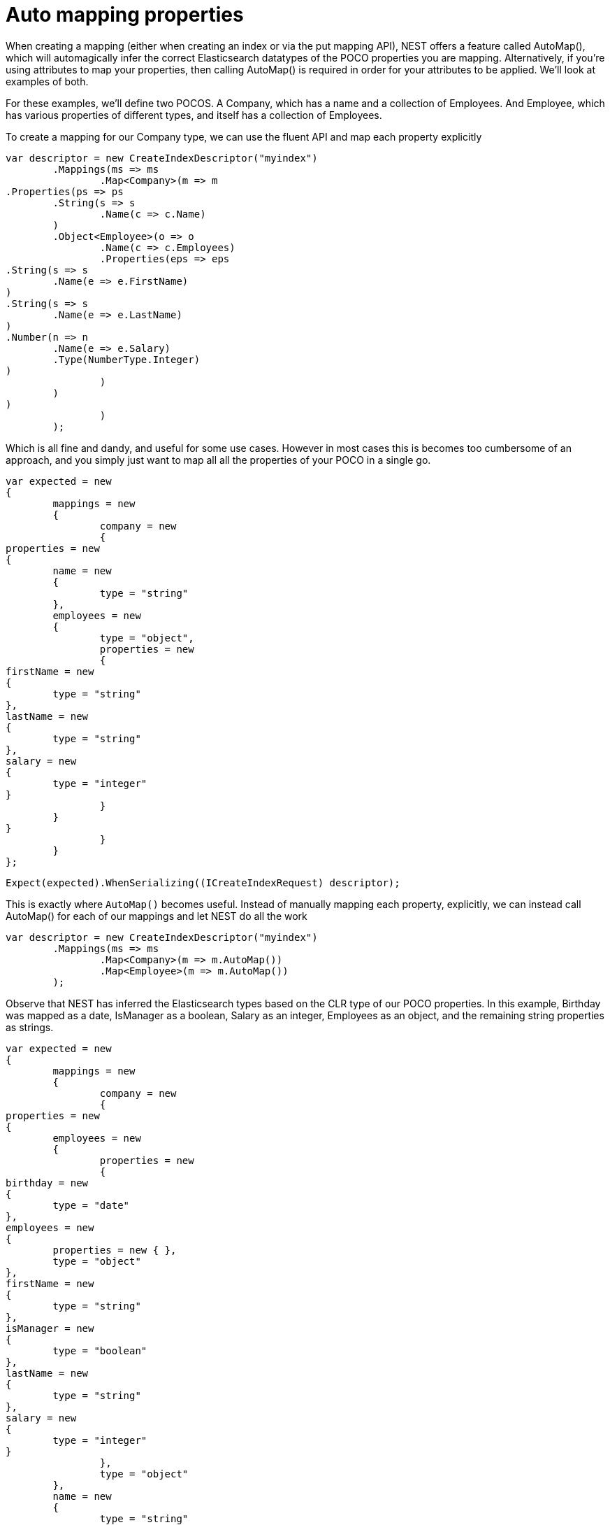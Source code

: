 # Auto mapping properties

When creating a mapping (either when creating an index or via the put mapping API),
NEST offers a feature called AutoMap(), which will automagically infer the correct
Elasticsearch datatypes of the POCO properties you are mapping.  Alternatively, if
you're using attributes to map your properties, then calling AutoMap() is required
in order for your attributes to be applied.  We'll look at examples of both.

For these examples, we'll define two POCOS.  A Company, which has a name
and a collection of Employees.  And Employee, which has various properties of 
different types, and itself has a collection of Employees. 

To create a mapping for our Company type, we can use the fluent API
and map each property explicitly

[source, csharp]
----
var descriptor = new CreateIndexDescriptor("myindex")
	.Mappings(ms => ms
		.Map<Company>(m => m
.Properties(ps => ps
	.String(s => s
		.Name(c => c.Name)
	)
	.Object<Employee>(o => o
		.Name(c => c.Employees)
		.Properties(eps => eps
.String(s => s
	.Name(e => e.FirstName)
)
.String(s => s
	.Name(e => e.LastName)
)
.Number(n => n
	.Name(e => e.Salary)
	.Type(NumberType.Integer)
)
		)
	)
)
		)
	);
----
Which is all fine and dandy, and useful for some use cases. However in most cases
this is becomes too cumbersome of an approach, and you simply just want to map all
all the properties of your POCO in a single go.

[source, csharp]
----
var expected = new
{
	mappings = new
	{
		company = new
		{
properties = new
{
	name = new
	{
		type = "string"
	},
	employees = new
	{
		type = "object",
		properties = new
		{
firstName = new
{
	type = "string"
},
lastName = new
{
	type = "string"
},
salary = new
{
	type = "integer"
}
		}
	}
}
		}
	}
};
----
[source, csharp]
----
Expect(expected).WhenSerializing((ICreateIndexRequest) descriptor);
----
This is exactly where `AutoMap()` becomes useful. Instead of manually mapping each property, 
explicitly, we can instead call AutoMap() for each of our mappings and let NEST do all the work

[source, csharp]
----
var descriptor = new CreateIndexDescriptor("myindex")
	.Mappings(ms => ms
		.Map<Company>(m => m.AutoMap())
		.Map<Employee>(m => m.AutoMap())
	);
----
Observe that NEST has inferred the Elasticsearch types based on the CLR type of our POCO properties.  
In this example, Birthday was mapped as a date, IsManager as a boolean, Salary as an integer, Employees 
as an object, and the remaining string properties as strings.

[source, csharp]
----
var expected = new
{
	mappings = new
	{
		company = new
		{
properties = new
{
	employees = new
	{
		properties = new
		{
birthday = new
{
	type = "date"
},
employees = new
{
	properties = new { },
	type = "object"
},
firstName = new
{
	type = "string"
},
isManager = new
{
	type = "boolean"
},
lastName = new
{
	type = "string"
},
salary = new
{
	type = "integer"
}
		},
		type = "object"
	},
	name = new
	{
		type = "string"
	}
}
		},
		employee = new
		{
properties = new
{
	birthday = new
	{
		type = "date"
	},
	employees = new
	{
		properties = new { },
		type = "object"
	},
	firstName = new
	{
		type = "string"
	},
	isManager = new
	{
		type = "boolean"
	},
	lastName = new
	{
		type = "string"
	},
	salary = new
	{
		type = "integer"
	}
}
		}
	}
};
----
[source, csharp]
----
Expect(expected).WhenSerializing((ICreateIndexRequest) descriptor);
----

In most cases, you'll want to map more than just the vanilla datatypes and also provide
various options on your properties (analyzer, doc_values, etc...).  In that case, it's
possible to use AutoMap() in conjuction with explicitly mapped properties.  

Here we are using AutoMap() to automatically map our company type, but then we're
overriding our employee property and making it a `nested` type, since by default,
AutoMap() will infer objects as `object`.

[source, csharp]
----
var descriptor = new CreateIndexDescriptor("myindex")
	.Mappings(ms => ms
		.Map<Company>(m => m
.AutoMap()
.Properties(ps => ps
	.Nested<Employee>(n => n
		.Name(c => c.Employees)
		.Properties(eps => eps
// snip
		)
	)
)
		)
	);
----
[source, csharp]
----
var expected = new
			{
				mappings = new
				{
					company = new
					{
						properties = new
						{
							name = new
							{
								type = "string"
							},
							employees = new
							{
								type = "nested",
								properties = new {}
							}
						}
					}
				}
			};
Expect(expected).WhenSerializing((ICreateIndexRequest) descriptor);
----
It is also possible to define your mappings using attributes on your POCOS.  When you
use attributes, you MUST use AutoMap() in order for the attributes to be applied.
Here we define the same two types but this time using attributes.

[source, csharp]
----
var descriptor = new CreateIndexDescriptor("myindex")
				.Mappings(ms => ms
					.Map<CompanyWithAttributes>(m => m.AutoMap())
					.Map<EmployeeWithAttributes>(m => m.AutoMap())
				);
var expected = new
			{
				mappings = new
				{
					company = new
					{
						properties = new
						{
							employees = new
							{
								path = "employees",
								properties = new
								{
									birthday = new
									{
										type = "date"
									},
									employees = new
									{
										properties = new { },
										type = "object"
									},
									firstName = new
									{
										type = "string"
									},
									isManager = new
									{
										type = "boolean"
									},
									lastName = new
									{
										type = "string"
									},
									salary = new
									{
										type = "integer"
									}
								},
								store = false,
								type = "object"
							},
							name = new
							{
								analyzer = "keyword",
								null_value = "null",
								similarity = "BM25",
								type = "string"
							}
						}
					},
					employee = new
					{
						properties = new
						{
							birthday = new
							{
								format = "MMddyyyy",
								numeric_resolution = "seconds",
								type = "date"
							},
							empl = new
							{
								path = "employees",
								properties = new
								{
									birthday = new
									{
										type = "date"
									},
									employees = new
									{
										properties = new { },
										type = "object"
									},
									firstName = new
									{
										type = "string"
									},
									isManager = new
									{
										type = "boolean"
									},
									lastName = new
									{
										type = "string"
									},
									salary = new
									{
										type = "integer"
									}
								},
								type = "nested"
							},
							firstName = new
							{
								type = "string"
							},
							isManager = new
							{
								null_value = false,
								store = true,
								type = "boolean"
							},
							lastName = new
							{
								type = "string"
							},
							salary = new
							{
								coerce = true,
								doc_values = false,
								ignore_malformed = true,
								type = "double"
							}
						}
					}
				}
			};
Expect(expected).WhenSerializing(descriptor as ICreateIndexRequest);
----
Just as we were able to override the inferred properties in our earlier example, explicit (manual)
mappings also take precedence over attributes.  Therefore we can also override any mappings applied
via any attributes defined on the POCO

[source, csharp]
----
var descriptor = new CreateIndexDescriptor("myindex")
				.Mappings(ms => ms
					.Map<CompanyWithAttributes>(m => m
						.AutoMap()
						.Properties(ps => ps
							.Nested<Employee>(n => n
								.Name(c => c.Employees)
							)
						)
					)
					.Map<EmployeeWithAttributes>(m => m
						.AutoMap()
						.TtlField(ttl => ttl
							.Enable()
							.Default("10m")
						)							
						.Properties(ps => ps
							.String(s => s
								.Name(e => e.FirstName)
								.Fields(fs => fs
									.String(ss => ss
										.Name("firstNameRaw")
										.Index(FieldIndexOption.NotAnalyzed)
									)
									.TokenCount(t => t
										.Name("length")
										.Analyzer("standard")
									)
								)
							)
							.Number(n => n
								.Name(e => e.Salary)
								.Type(NumberType.Double)
								.IgnoreMalformed(false)
							)
							.Date(d => d
								.Name(e => e.Birthday)
								.Format("MM-dd-yy")
							)
						)
					)
				);
var expected = new
			{
				mappings = new
				{
					company = new
					{
						properties = new
						{
							employees = new
							{
								type = "nested"
							},
							name = new
							{
								analyzer = "keyword",
								null_value = "null",
								similarity = "BM25",
								type = "string"
							}
						}
					},
					employee = new
					{
						_ttl = new
						{
							enabled = true,
							@default = "10m"
						},
						properties = new
						{
							birthday = new
							{
								format = "MM-dd-yy",
								type = "date"
							},
							empl = new
							{
								path = "employees",
								properties = new
								{
									birthday = new
									{
										type = "date"
									},
									employees = new
									{
										properties = new { },
										type = "object"
									},
									firstName = new
									{
										type = "string"
									},
									isManager = new
									{
										type = "boolean"
									},
									lastName = new
									{
										type = "string"
									},
									salary = new
									{
										type = "integer"
									}
								},
								type = "nested"
							},
							firstName = new
							{
								fields = new
								{
									firstNameRaw = new
									{
										index = "not_analyzed",
										type = "string"
									},
									length = new
									{
										type = "token_count",
										analyzer = "standard"
									}
								},
								type = "string"
							},
							isManager = new
							{
								null_value = false,
								store = true,
								type = "boolean"
							},
							lastName = new
							{
								type = "string"
							},
							salary = new
							{
								ignore_malformed = false,
								type = "double"
							}
						}
					}
				}
			};
Expect(expected).WhenSerializing((ICreateIndexRequest) descriptor);
----
Properties on a POCO can be ignored in a couple of ways:  

- Using the `Ignore` property on a derived `ElasticsearchPropertyAttribute` type applied to the property that should be ignored on the POCO

- Using the `.InferMappingFor
TDocument
(Func
ClrTypeMappingDescriptor
TDocument
, IClrTypeMapping
TDocument
selector)` on the connection settings

This example demonstrates both ways, using the attribute way to ignore the property `PropertyToIgnore` and the infer mapping way to ignore the 
property `AnotherPropertyToIgnore`

[source, csharp]
----
var descriptor = new CreateIndexDescriptor("myindex")
				.Mappings(ms => ms
					.Map<CompanyWithAttributesAndPropertiesToIgnore>(m => m
						.AutoMap()
					)
				);
----
Thus we do not map properties on the second occurrence of our Child property 

[source, csharp]
----
var expected = new
{
	mappings = new
	{
		company = new
		{
properties = new
{
	name = new
	{
		type = "string"
	}
}
		}
	}
};
----
[source, csharp]
----
var settings = WithConnectionSettings(s => s
				.InferMappingFor<CompanyWithAttributesAndPropertiesToIgnore>(i => i
					.Ignore(p => p.AnotherPropertyToIgnore)
				)
			);
settings.Expect(expected).WhenSerializing((ICreateIndexRequest) descriptor);
----
If you notice in our previous Company/Employee examples, the Employee type is recursive
in that itself contains a collection of type Employee.  By default, AutoMap() will only
traverse a single depth when it encounters recursive instances like this.  Hence, in the
previous examples, the second level of Employee did not get any of its properties mapped.
This is done as a safe-guard to prevent stack overflows and all the fun that comes with
infinite recursion.  Also, in most cases, when it comes to Elasticsearch mappings, it is
often an edge case to have deeply nested mappings like this.  However, you may still have
the need to do this, so you can control the recursion depth of AutoMap().
Let's introduce a very simple class A, to reduce the noise, which itself has a property
Child of type A.

By default, AutoMap() only goes as far as depth 1 

[source, csharp]
----
var descriptor = new CreateIndexDescriptor("myindex")
	.Mappings(ms => ms
		.Map<A>(m => m.AutoMap())
	);
----
Thus we do not map properties on the second occurrence of our Child property 

[source, csharp]
----
var expected = new
{
	mappings = new
	{
		a = new
		{
properties = new
{
	child = new
	{
		properties = new { },
		type = "object"
	}
}
		}
	}
};
----
[source, csharp]
----
Expect(expected).WhenSerializing((ICreateIndexRequest) descriptor);
----
Now lets specify a maxRecursion of 3 

[source, csharp]
----
var withMaxRecursionDescriptor = new CreateIndexDescriptor("myindex")
	.Mappings(ms => ms
		.Map<A>(m => m.AutoMap(3))
	);
----
AutoMap() has now mapped three levels of our Child property 

[source, csharp]
----
var expectedWithMaxRecursion = new
{
	mappings = new
	{
		a = new
		{
properties = new
{
	child = new
	{
		type = "object",
		properties = new
		{
child = new
{
	type = "object",
	properties = new
	{
		child = new
		{
type = "object",
properties = new
{
	child = new
	{
		type = "object",
		properties = new { }
	}
}
		}
	}
}
		}
	}
}
		}
	}
};
----
[source, csharp]
----
Expect(expectedWithMaxRecursion).WhenSerializing((ICreateIndexRequest) withMaxRecursionDescriptor);
----
It is also possible to apply a transformation on all or specific properties.
AutoMap internally implements the visitor pattern.  The default visitor `NoopPropertyVisitor` does 
nothing, and acts as a blank canvas for you to implement your own visiting methods.
For instance, lets create a custom visitor that disables doc values for numeric and boolean types.
(Not really a good idea in practice, but let's do it anyway for the sake of a clear example.)

Override the Visit method on INumberProperty and set DocValues = false 

Similarily, override the Visit method on IBooleanProperty and set DocValues = false 

Now we can pass an instance of our custom visitor to AutoMap() 

[source, csharp]
----
var descriptor = new CreateIndexDescriptor("myindex")
	.Mappings(ms => ms
		.Map<Employee>(m => m.AutoMap(new DisableDocValuesPropertyVisitor()))
	);
----
and anytime it maps a property as a number (INumberProperty) or boolean (IBooleanProperty) 
it will apply the transformation defined in each Visit() respectively, which in this example
disables doc values.

[source, csharp]
----
var expected = new
{
	mappings = new
	{
		employee = new
		{
properties = new
{
	birthday = new
	{
		type = "date"
	},
	employees = new
	{
		properties = new { },
		type = "object"
	},
	firstName = new
	{
		type = "string"
	},
	isManager = new
	{
		doc_values = false,
		type = "boolean"
	},
	lastName = new
	{
		type = "string"
	},
	salary = new
	{
		doc_values = false,
		type = "integer"
	}
}
		}
	}
};
----
You can even take the visitor approach a step further, and instead of visiting on IProperty types, visit
directly on your POCO properties (PropertyInfo).  For example, lets create a visitor that maps all CLR types 
to an Elasticsearch string (IStringProperty).

[source, csharp]
----
var descriptor = new CreateIndexDescriptor("myindex")
				.Mappings(ms => ms
					.Map<Employee>(m => m.AutoMap(new EverythingIsAStringPropertyVisitor()))
				);
var expected = new
			{
				mappings = new
				{
					employee = new
					{
						properties = new
						{
							birthday = new
							{
								type = "string"
							},
							employees = new
							{
								type = "string"
							},
							firstName = new
							{
								type = "string"
							},
							isManager = new
							{
								type = "string"
							},
							lastName = new
							{
								type = "string"
							},
							salary = new
							{
								type = "string"
							}
						}
					}
				}
			};
----
